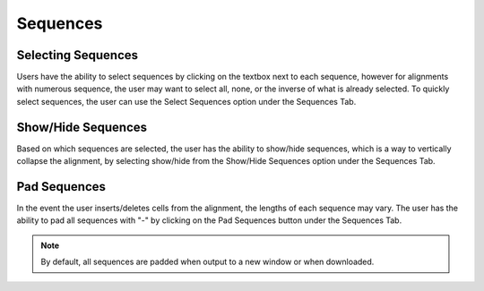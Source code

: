 .. _sequences:

==========
Sequences
==========

Selecting Sequences
-------------------
Users have the ability to select sequences by clicking on the textbox next to each sequence, however for alignments with numerous sequence, the user may want to select all, none, or the inverse of what is already selected. To quickly select sequences, the user can use the Select Sequences option under the Sequences Tab.

.. image:: ../images/select_sequences.png
    :align: center
    :height: 100px

Show/Hide Sequences
-----------------------
Based on which sequences are selected, the user has the ability to show/hide sequences, which is a way to vertically collapse the alignment, by selecting show/hide from the Show/Hide Sequences option under the Sequences Tab.

.. image:: ../images/show_hide_seqs.png
    :align: center
    :height: 100px
    
Pad Sequences
-----------------------
In the event the user inserts/deletes cells from the alignment, the lengths of each sequence may vary.  The user has the ability to pad all sequences with "-" by clicking on the Pad Sequences button under the Sequences Tab.  

.. note::
    
    By default, all sequences are padded when output to a new window or when downloaded.

.. image:: ../images/pad_seqs.png
    :align: center
    :height: 100px
